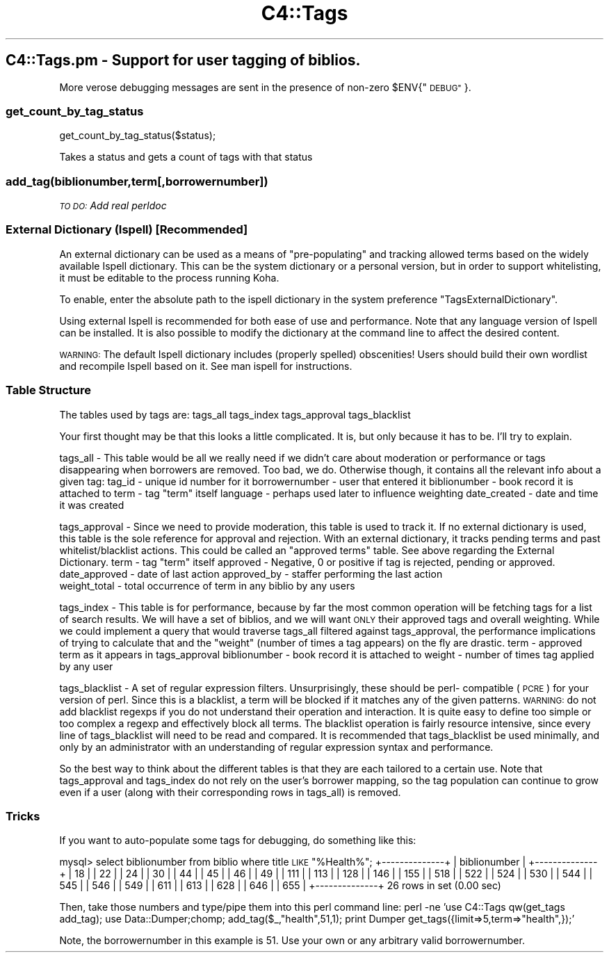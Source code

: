 .\" Automatically generated by Pod::Man 2.28 (Pod::Simple 3.28)
.\"
.\" Standard preamble:
.\" ========================================================================
.de Sp \" Vertical space (when we can't use .PP)
.if t .sp .5v
.if n .sp
..
.de Vb \" Begin verbatim text
.ft CW
.nf
.ne \\$1
..
.de Ve \" End verbatim text
.ft R
.fi
..
.\" Set up some character translations and predefined strings.  \*(-- will
.\" give an unbreakable dash, \*(PI will give pi, \*(L" will give a left
.\" double quote, and \*(R" will give a right double quote.  \*(C+ will
.\" give a nicer C++.  Capital omega is used to do unbreakable dashes and
.\" therefore won't be available.  \*(C` and \*(C' expand to `' in nroff,
.\" nothing in troff, for use with C<>.
.tr \(*W-
.ds C+ C\v'-.1v'\h'-1p'\s-2+\h'-1p'+\s0\v'.1v'\h'-1p'
.ie n \{\
.    ds -- \(*W-
.    ds PI pi
.    if (\n(.H=4u)&(1m=24u) .ds -- \(*W\h'-12u'\(*W\h'-12u'-\" diablo 10 pitch
.    if (\n(.H=4u)&(1m=20u) .ds -- \(*W\h'-12u'\(*W\h'-8u'-\"  diablo 12 pitch
.    ds L" ""
.    ds R" ""
.    ds C` ""
.    ds C' ""
'br\}
.el\{\
.    ds -- \|\(em\|
.    ds PI \(*p
.    ds L" ``
.    ds R" ''
.    ds C`
.    ds C'
'br\}
.\"
.\" Escape single quotes in literal strings from groff's Unicode transform.
.ie \n(.g .ds Aq \(aq
.el       .ds Aq '
.\"
.\" If the F register is turned on, we'll generate index entries on stderr for
.\" titles (.TH), headers (.SH), subsections (.SS), items (.Ip), and index
.\" entries marked with X<> in POD.  Of course, you'll have to process the
.\" output yourself in some meaningful fashion.
.\"
.\" Avoid warning from groff about undefined register 'F'.
.de IX
..
.nr rF 0
.if \n(.g .if rF .nr rF 1
.if (\n(rF:(\n(.g==0)) \{
.    if \nF \{
.        de IX
.        tm Index:\\$1\t\\n%\t"\\$2"
..
.        if !\nF==2 \{
.            nr % 0
.            nr F 2
.        \}
.    \}
.\}
.rr rF
.\"
.\" Accent mark definitions (@(#)ms.acc 1.5 88/02/08 SMI; from UCB 4.2).
.\" Fear.  Run.  Save yourself.  No user-serviceable parts.
.    \" fudge factors for nroff and troff
.if n \{\
.    ds #H 0
.    ds #V .8m
.    ds #F .3m
.    ds #[ \f1
.    ds #] \fP
.\}
.if t \{\
.    ds #H ((1u-(\\\\n(.fu%2u))*.13m)
.    ds #V .6m
.    ds #F 0
.    ds #[ \&
.    ds #] \&
.\}
.    \" simple accents for nroff and troff
.if n \{\
.    ds ' \&
.    ds ` \&
.    ds ^ \&
.    ds , \&
.    ds ~ ~
.    ds /
.\}
.if t \{\
.    ds ' \\k:\h'-(\\n(.wu*8/10-\*(#H)'\'\h"|\\n:u"
.    ds ` \\k:\h'-(\\n(.wu*8/10-\*(#H)'\`\h'|\\n:u'
.    ds ^ \\k:\h'-(\\n(.wu*10/11-\*(#H)'^\h'|\\n:u'
.    ds , \\k:\h'-(\\n(.wu*8/10)',\h'|\\n:u'
.    ds ~ \\k:\h'-(\\n(.wu-\*(#H-.1m)'~\h'|\\n:u'
.    ds / \\k:\h'-(\\n(.wu*8/10-\*(#H)'\z\(sl\h'|\\n:u'
.\}
.    \" troff and (daisy-wheel) nroff accents
.ds : \\k:\h'-(\\n(.wu*8/10-\*(#H+.1m+\*(#F)'\v'-\*(#V'\z.\h'.2m+\*(#F'.\h'|\\n:u'\v'\*(#V'
.ds 8 \h'\*(#H'\(*b\h'-\*(#H'
.ds o \\k:\h'-(\\n(.wu+\w'\(de'u-\*(#H)/2u'\v'-.3n'\*(#[\z\(de\v'.3n'\h'|\\n:u'\*(#]
.ds d- \h'\*(#H'\(pd\h'-\w'~'u'\v'-.25m'\f2\(hy\fP\v'.25m'\h'-\*(#H'
.ds D- D\\k:\h'-\w'D'u'\v'-.11m'\z\(hy\v'.11m'\h'|\\n:u'
.ds th \*(#[\v'.3m'\s+1I\s-1\v'-.3m'\h'-(\w'I'u*2/3)'\s-1o\s+1\*(#]
.ds Th \*(#[\s+2I\s-2\h'-\w'I'u*3/5'\v'-.3m'o\v'.3m'\*(#]
.ds ae a\h'-(\w'a'u*4/10)'e
.ds Ae A\h'-(\w'A'u*4/10)'E
.    \" corrections for vroff
.if v .ds ~ \\k:\h'-(\\n(.wu*9/10-\*(#H)'\s-2\u~\d\s+2\h'|\\n:u'
.if v .ds ^ \\k:\h'-(\\n(.wu*10/11-\*(#H)'\v'-.4m'^\v'.4m'\h'|\\n:u'
.    \" for low resolution devices (crt and lpr)
.if \n(.H>23 .if \n(.V>19 \
\{\
.    ds : e
.    ds 8 ss
.    ds o a
.    ds d- d\h'-1'\(ga
.    ds D- D\h'-1'\(hy
.    ds th \o'bp'
.    ds Th \o'LP'
.    ds ae ae
.    ds Ae AE
.\}
.rm #[ #] #H #V #F C
.\" ========================================================================
.\"
.IX Title "C4::Tags 3pm"
.TH C4::Tags 3pm "2018-09-26" "perl v5.20.2" "User Contributed Perl Documentation"
.\" For nroff, turn off justification.  Always turn off hyphenation; it makes
.\" way too many mistakes in technical documents.
.if n .ad l
.nh
.SH "C4::Tags.pm \- Support for user tagging of biblios."
.IX Header "C4::Tags.pm - Support for user tagging of biblios."
More verose debugging messages are sent in the presence of non-zero \f(CW$ENV\fR{\*(L"\s-1DEBUG\*(R"\s0}.
.SS "get_count_by_tag_status"
.IX Subsection "get_count_by_tag_status"
.Vb 1
\&  get_count_by_tag_status($status);
.Ve
.PP
Takes a status and gets a count of tags with that status
.SS "add_tag(biblionumber,term[,borrowernumber])"
.IX Subsection "add_tag(biblionumber,term[,borrowernumber])"
\fI\s-1TO DO:\s0 Add real perldoc\fR
.IX Subsection "TO DO: Add real perldoc"
.SS "External Dictionary (Ispell) [Recommended]"
.IX Subsection "External Dictionary (Ispell) [Recommended]"
An external dictionary can be used as a means of \*(L"pre-populating\*(R" and tracking
allowed terms based on the widely available Ispell dictionary.  This can be the system
dictionary or a personal version, but in order to support whitelisting, it must be
editable to the process running Koha.
.PP
To enable, enter the absolute path to the ispell dictionary in the system
preference \*(L"TagsExternalDictionary\*(R".
.PP
Using external Ispell is recommended for both ease of use and performance.  Note that any
language version of Ispell can be installed.  It is also possible to modify the dictionary 
at the command line to affect the desired content.
.PP
\&\s-1WARNING:\s0 The default Ispell dictionary includes (properly spelled) obscenities!  Users 
should build their own wordlist and recompile Ispell based on it.  See man ispell for 
instructions.
.SS "Table Structure"
.IX Subsection "Table Structure"
The tables used by tags are:
	tags_all
	tags_index
	tags_approval
	tags_blacklist
.PP
Your first thought may be that this looks a little complicated.  It is, but only because
it has to be.  I'll try to explain.
.PP
tags_all \- This table would be all we really need if we didn't care about moderation or
performance or tags disappearing when borrowers are removed.  Too bad, we do.  Otherwise
though, it contains all the relevant info about a given tag:
	tag_id         \- unique id number for it
	borrowernumber \- user that entered it
	biblionumber   \- book record it is attached to
	term           \- tag \*(L"term\*(R" itself
	language       \- perhaps used later to influence weighting
	date_created   \- date and time it was created
.PP
tags_approval \- Since we need to provide moderation, this table is used to track it.  If no
external dictionary is used, this table is the sole reference for approval and rejection.
With an external dictionary, it tracks pending terms and past whitelist/blacklist actions.
This could be called an \*(L"approved terms\*(R" table.  See above regarding the External Dictionary.
	term           \- tag \*(L"term\*(R" itself 
	approved       \- Negative, 0 or positive if tag is rejected, pending or approved.
	date_approved  \- date of last action
	approved_by    \- staffer performing the last action
    weight_total   \- total occurrence of term in any biblio by any users
.PP
tags_index \- This table is for performance, because by far the most common operation will 
be fetching tags for a list of search results.  We will have a set of biblios, and we will
want \s-1ONLY\s0 their approved tags and overall weighting.  While we could implement a query that
would traverse tags_all filtered against tags_approval, the performance implications of
trying to calculate that and the \*(L"weight\*(R" (number of times a tag appears) on the fly are drastic.
	term           \- approved term as it appears in tags_approval
	biblionumber   \- book record it is attached to
	weight         \- number of times tag applied by any user
.PP
tags_blacklist \- A set of regular expression filters.  Unsurprisingly, these should be perl\-
compatible (\s-1PCRE\s0) for your version of perl.  Since this is a blacklist, a term will be
blocked if it matches any of the given patterns.  \s-1WARNING:\s0 do not add blacklist regexps
if you do not understand their operation and interaction.  It is quite easy to define too
simple or too complex a regexp and effectively block all terms.  The blacklist operation is 
fairly resource intensive, since every line of tags_blacklist will need to be read and compared.
It is recommended that tags_blacklist be used minimally, and only by an administrator with an
understanding of regular expression syntax and performance.
.PP
So the best way to think about the different tables is that they are each tailored to a certain
use.  Note that tags_approval and tags_index do not rely on the user's borrower mapping, so
the tag population can continue to grow even if a user (along with their corresponding
rows in tags_all) is removed.
.SS "Tricks"
.IX Subsection "Tricks"
If you want to auto-populate some tags for debugging, do something like this:
.PP
mysql> select biblionumber from biblio where title \s-1LIKE \s0\*(L"%Health%\*(R";
+\-\-\-\-\-\-\-\-\-\-\-\-\-\-+
| biblionumber |
+\-\-\-\-\-\-\-\-\-\-\-\-\-\-+
|           18 | 
|           22 | 
|           24 | 
|           30 | 
|           44 | 
|           45 | 
|           46 | 
|           49 | 
|          111 | 
|          113 | 
|          128 | 
|          146 | 
|          155 | 
|          518 | 
|          522 | 
|          524 | 
|          530 | 
|          544 | 
|          545 | 
|          546 | 
|          549 | 
|          611 | 
|          613 | 
|          628 | 
|          646 | 
|          655 | 
+\-\-\-\-\-\-\-\-\-\-\-\-\-\-+
26 rows in set (0.00 sec)
.PP
Then, take those numbers and type/pipe them into this perl command line:
perl \-ne 'use C4::Tags qw(get_tags add_tag); use Data::Dumper;chomp; add_tag($_,\*(L"health\*(R",51,1); print Dumper get_tags({limit=>5,term=>\*(L"health\*(R",});'
.PP
Note, the borrowernumber in this example is 51.  Use your own or any arbitrary valid borrowernumber.
